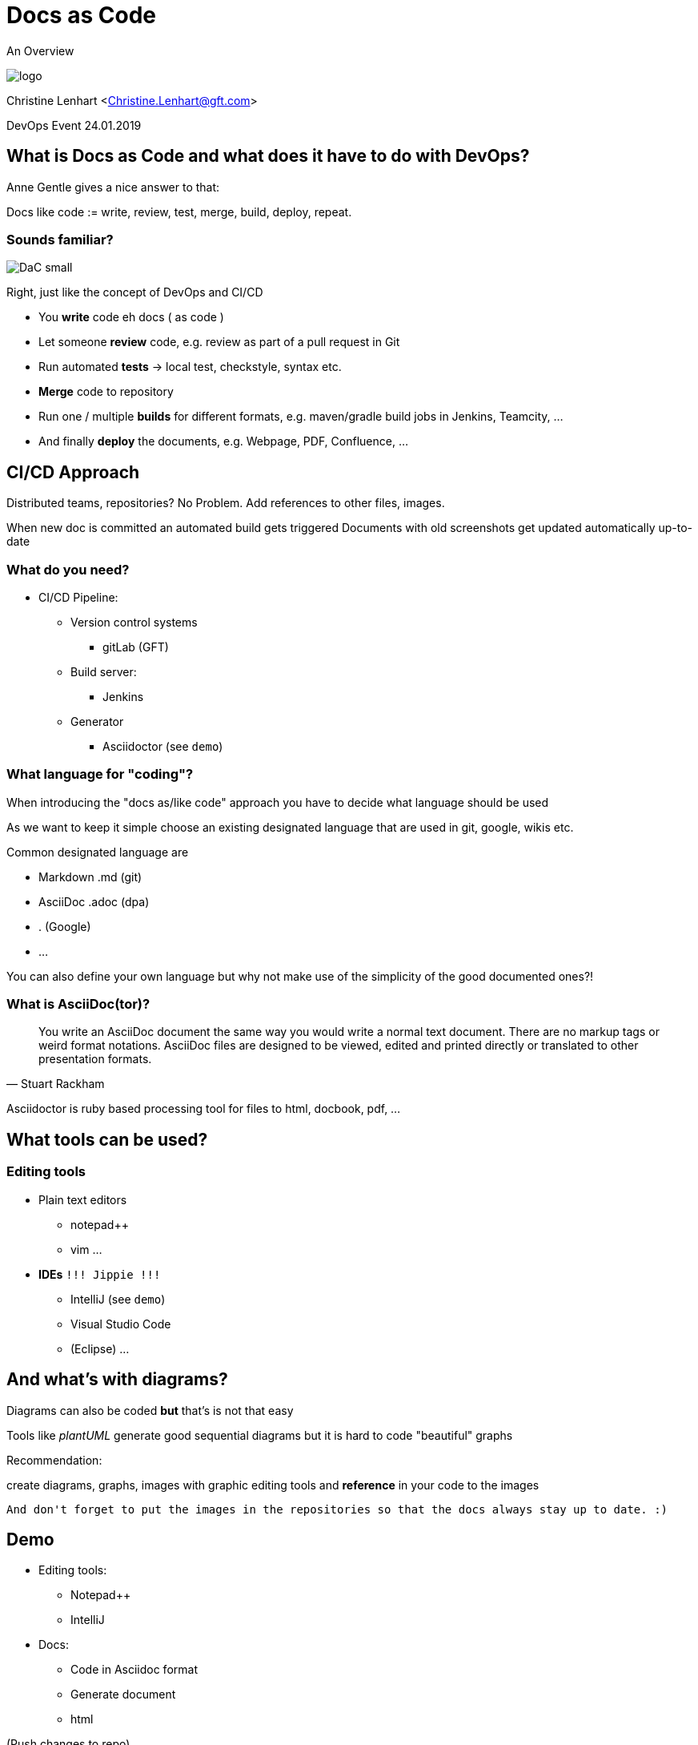 = Docs as Code

An Overview

image::logo.png[]

Christine Lenhart <Christine.Lenhart@gft.com>

DevOps Event 24.01.2019


== What is Docs as Code and what does it have to do with DevOps?

Anne Gentle gives a nice answer to that:

Docs like code := 
write,  
review,  
test, 
merge, 
build, 
deploy, 
repeat.


=== Sounds familiar?
image::DaC_small.png[]
Right, just like the concept of DevOps and CI/CD

* You *write* code eh docs ( as code )
* Let someone *review* code, e.g. review as part of a pull request in Git
* Run automated *tests* -> local test, checkstyle, syntax etc.
* *Merge* code to repository
* Run one / multiple *builds* for different formats, e.g. maven/gradle build jobs in Jenkins, Teamcity, ...
* And finally *deploy* the documents, e.g. Webpage, PDF, Confluence, ...


== CI/CD Approach
 
Distributed teams, repositories?
No Problem. 
Add references to other files, images.
 
When new doc is committed an automated build gets triggered 
Documents with old screenshots get updated automatically up-to-date

=== What do you need?

* CI/CD Pipeline:
** Version control systems
*** gitLab (GFT)
** Build server:
*** Jenkins
** Generator
*** Asciidoctor (see `demo`)

=== What language for "coding"?
When introducing the "docs as/like code" approach you have to decide what language should be used

As we want to keep it simple
choose an existing designated language 
that are used in git, google, wikis etc.

Common designated language are

* Markdown .md (git)
* AsciiDoc .adoc (dpa)
* . (Google)
* ...

You can also define your own language but why not make use of the simplicity of the good documented ones?!

=== What is AsciiDoc(tor)?

[quote, Stuart Rackham]
You write an AsciiDoc document the same way you would write a normal text document.
There are no markup tags or weird format notations.
AsciiDoc files are designed to be viewed, edited and printed directly or translated to other presentation formats.

Asciidoctor is ruby based processing tool for files to html, docbook, pdf, ...


== What tools can be used?

=== Editing tools

* Plain text editors
** notepad++
** vim
...

* *IDEs*  `!!! Jippie !!!`
** IntelliJ (see `demo`)
** Visual Studio Code
** (Eclipse)
...


== And what's with diagrams?
Diagrams can also be coded 
*but*
that's is not that easy

Tools like _plantUML_ generate good sequential diagrams
but it is hard to code "beautiful" graphs


Recommendation: 

create diagrams, graphs, images with graphic editing tools and *reference* in your code to the images

```
And don't forget to put the images in the repositories so that the docs always stay up to date. :)
```

== Demo

* Editing tools:

** Notepad++
** IntelliJ

* Docs:

** Code in Asciidoc format

** Generate document

** html

(Push changes to repo)


